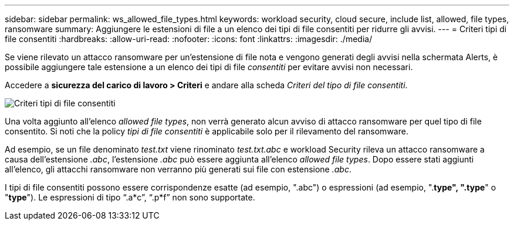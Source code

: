 ---
sidebar: sidebar 
permalink: ws_allowed_file_types.html 
keywords: workload security, cloud secure, include list, allowed, file types, ransomware 
summary: Aggiungere le estensioni di file a un elenco dei tipi di file consentiti per ridurre gli avvisi. 
---
= Criteri tipi di file consentiti
:hardbreaks:
:allow-uri-read: 
:nofooter: 
:icons: font
:linkattrs: 
:imagesdir: ./media/


[role="lead"]
Se viene rilevato un attacco ransomware per un'estensione di file nota e vengono generati degli avvisi nella schermata Alerts, è possibile aggiungere tale estensione a un elenco dei tipi di file _consentiti_ per evitare avvisi non necessari.

Accedere a *sicurezza del carico di lavoro > Criteri* e andare alla scheda _Criteri del tipo di file consentiti_.

image:WS_Allowed_File_Type_Policies.png["Criteri tipi di file consentiti"]

Una volta aggiunto all'elenco _allowed file types_, non verrà generato alcun avviso di attacco ransomware per quel tipo di file consentito. Si noti che la policy _tipi di file consentiti_ è applicabile solo per il rilevamento del ransomware.

Ad esempio, se un file denominato _test.txt_ viene rinominato _test.txt.abc_ e workload Security rileva un attacco ransomware a causa dell'estensione _.abc_, l'estensione _.abc_ può essere aggiunta all'elenco _allowed file types_. Dopo essere stati aggiunti all'elenco, gli attacchi ransomware non verranno più generati sui file con estensione _.abc_.

I tipi di file consentiti possono essere corrispondenze esatte (ad esempio, ".abc") o espressioni (ad esempio, ".*type", ".type*" o "*type*"). Le espressioni di tipo “.a*c”, “.p*f” non sono supportate.
